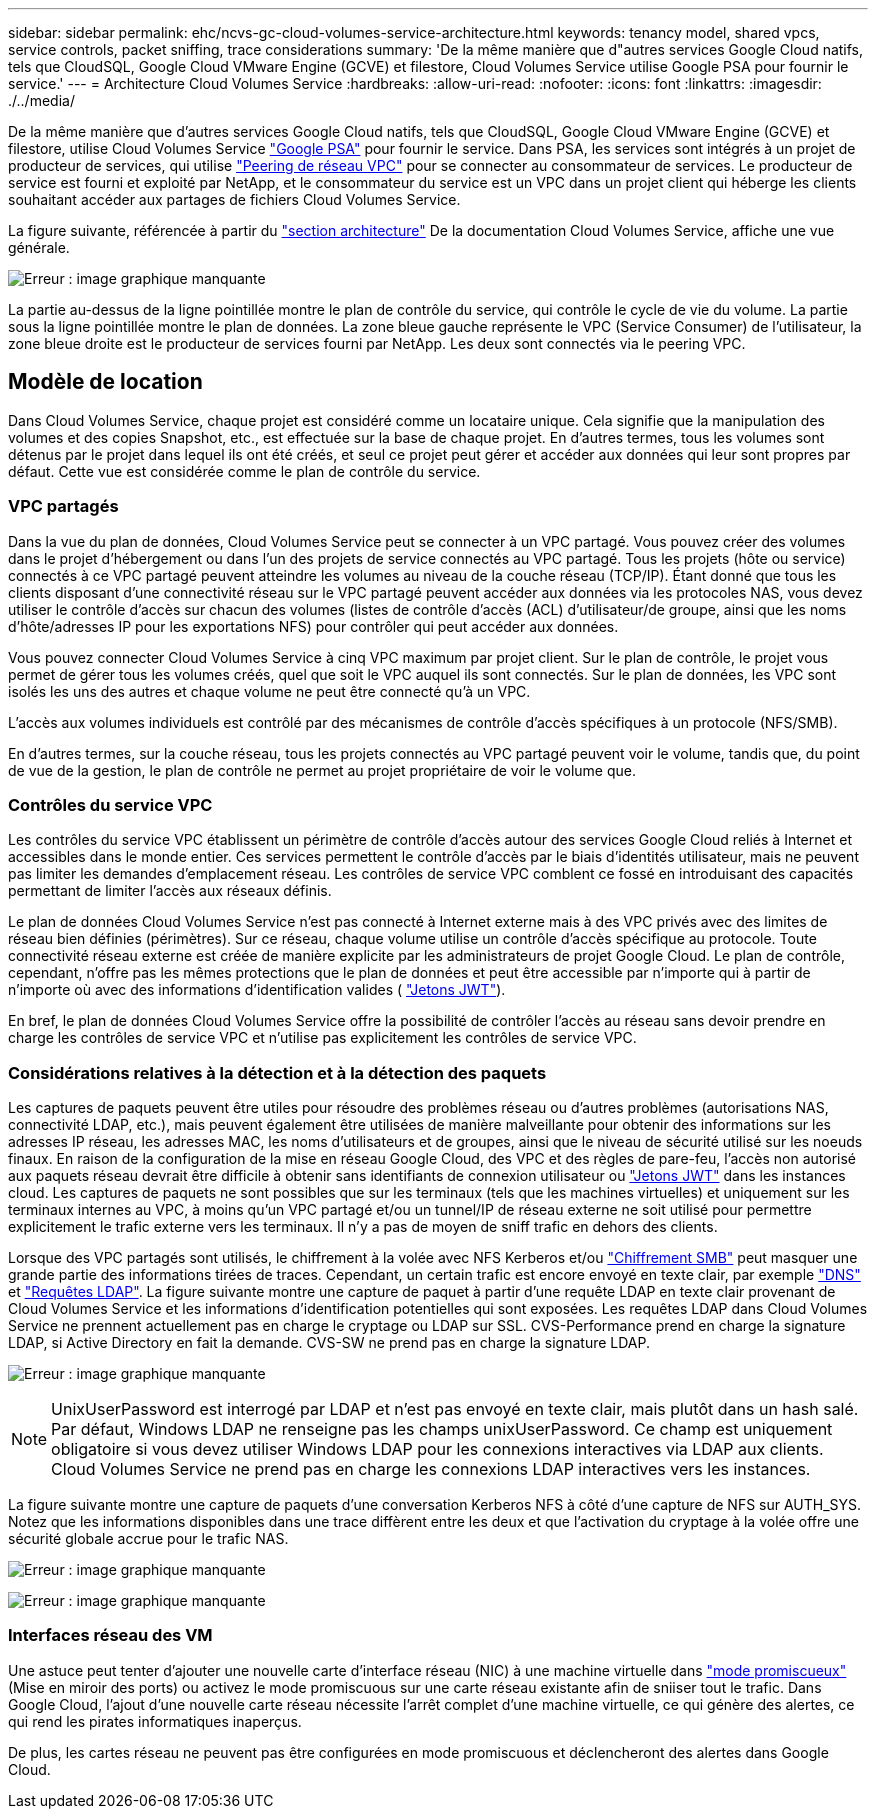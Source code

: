 ---
sidebar: sidebar 
permalink: ehc/ncvs-gc-cloud-volumes-service-architecture.html 
keywords: tenancy model, shared vpcs, service controls, packet sniffing, trace considerations 
summary: 'De la même manière que d"autres services Google Cloud natifs, tels que CloudSQL, Google Cloud VMware Engine (GCVE) et filestore, Cloud Volumes Service utilise Google PSA pour fournir le service.' 
---
= Architecture Cloud Volumes Service
:hardbreaks:
:allow-uri-read: 
:nofooter: 
:icons: font
:linkattrs: 
:imagesdir: ./../media/


[role="lead"]
De la même manière que d'autres services Google Cloud natifs, tels que CloudSQL, Google Cloud VMware Engine (GCVE) et filestore, utilise Cloud Volumes Service https://cloud.google.com/vpc/docs/private-services-access?hl=en_US["Google PSA"^] pour fournir le service. Dans PSA, les services sont intégrés à un projet de producteur de services, qui utilise https://cloud.google.com/vpc/docs/vpc-peering?hl=en_US["Peering de réseau VPC"^] pour se connecter au consommateur de services. Le producteur de service est fourni et exploité par NetApp, et le consommateur du service est un VPC dans un projet client qui héberge les clients souhaitant accéder aux partages de fichiers Cloud Volumes Service.

La figure suivante, référencée à partir du https://cloud.google.com/architecture/partners/netapp-cloud-volumes/architecture?hl=en_US["section architecture"^] De la documentation Cloud Volumes Service, affiche une vue générale.

image:ncvs-gc-image1.png["Erreur : image graphique manquante"]

La partie au-dessus de la ligne pointillée montre le plan de contrôle du service, qui contrôle le cycle de vie du volume. La partie sous la ligne pointillée montre le plan de données. La zone bleue gauche représente le VPC (Service Consumer) de l'utilisateur, la zone bleue droite est le producteur de services fourni par NetApp. Les deux sont connectés via le peering VPC.



== Modèle de location

Dans Cloud Volumes Service, chaque projet est considéré comme un locataire unique. Cela signifie que la manipulation des volumes et des copies Snapshot, etc., est effectuée sur la base de chaque projet. En d'autres termes, tous les volumes sont détenus par le projet dans lequel ils ont été créés, et seul ce projet peut gérer et accéder aux données qui leur sont propres par défaut. Cette vue est considérée comme le plan de contrôle du service.



=== VPC partagés

Dans la vue du plan de données, Cloud Volumes Service peut se connecter à un VPC partagé. Vous pouvez créer des volumes dans le projet d'hébergement ou dans l'un des projets de service connectés au VPC partagé. Tous les projets (hôte ou service) connectés à ce VPC partagé peuvent atteindre les volumes au niveau de la couche réseau (TCP/IP). Étant donné que tous les clients disposant d'une connectivité réseau sur le VPC partagé peuvent accéder aux données via les protocoles NAS, vous devez utiliser le contrôle d'accès sur chacun des volumes (listes de contrôle d'accès (ACL) d'utilisateur/de groupe, ainsi que les noms d'hôte/adresses IP pour les exportations NFS) pour contrôler qui peut accéder aux données.

Vous pouvez connecter Cloud Volumes Service à cinq VPC maximum par projet client. Sur le plan de contrôle, le projet vous permet de gérer tous les volumes créés, quel que soit le VPC auquel ils sont connectés. Sur le plan de données, les VPC sont isolés les uns des autres et chaque volume ne peut être connecté qu'à un VPC.

L'accès aux volumes individuels est contrôlé par des mécanismes de contrôle d'accès spécifiques à un protocole (NFS/SMB).

En d'autres termes, sur la couche réseau, tous les projets connectés au VPC partagé peuvent voir le volume, tandis que, du point de vue de la gestion, le plan de contrôle ne permet au projet propriétaire de voir le volume que.



=== Contrôles du service VPC

Les contrôles du service VPC établissent un périmètre de contrôle d'accès autour des services Google Cloud reliés à Internet et accessibles dans le monde entier. Ces services permettent le contrôle d'accès par le biais d'identités utilisateur, mais ne peuvent pas limiter les demandes d'emplacement réseau. Les contrôles de service VPC comblent ce fossé en introduisant des capacités permettant de limiter l'accès aux réseaux définis.

Le plan de données Cloud Volumes Service n'est pas connecté à Internet externe mais à des VPC privés avec des limites de réseau bien définies (périmètres). Sur ce réseau, chaque volume utilise un contrôle d'accès spécifique au protocole. Toute connectivité réseau externe est créée de manière explicite par les administrateurs de projet Google Cloud. Le plan de contrôle, cependant, n'offre pas les mêmes protections que le plan de données et peut être accessible par n'importe qui à partir de n'importe où avec des informations d'identification valides ( https://datatracker.ietf.org/doc/html/rfc7519["Jetons JWT"^]).

En bref, le plan de données Cloud Volumes Service offre la possibilité de contrôler l'accès au réseau sans devoir prendre en charge les contrôles de service VPC et n'utilise pas explicitement les contrôles de service VPC.



=== Considérations relatives à la détection et à la détection des paquets

Les captures de paquets peuvent être utiles pour résoudre des problèmes réseau ou d'autres problèmes (autorisations NAS, connectivité LDAP, etc.), mais peuvent également être utilisées de manière malveillante pour obtenir des informations sur les adresses IP réseau, les adresses MAC, les noms d'utilisateurs et de groupes, ainsi que le niveau de sécurité utilisé sur les noeuds finaux. En raison de la configuration de la mise en réseau Google Cloud, des VPC et des règles de pare-feu, l'accès non autorisé aux paquets réseau devrait être difficile à obtenir sans identifiants de connexion utilisateur ou link:<ncvs-gc-control-plane-architecture.html#jwt-tokens["Jetons JWT"] dans les instances cloud. Les captures de paquets ne sont possibles que sur les terminaux (tels que les machines virtuelles) et uniquement sur les terminaux internes au VPC, à moins qu'un VPC partagé et/ou un tunnel/IP de réseau externe ne soit utilisé pour permettre explicitement le trafic externe vers les terminaux. Il n'y a pas de moyen de sniff trafic en dehors des clients.

Lorsque des VPC partagés sont utilisés, le chiffrement à la volée avec NFS Kerberos et/ou link:ncvs-gc-data-encryption-in-transit.html#smb-encryption["Chiffrement SMB"] peut masquer une grande partie des informations tirées de traces. Cependant, un certain trafic est encore envoyé en texte clair, par exemple link:ncvs-gc-other-nas-infrastructure-service-dependencies.html#dns["DNS"] et link:cvs-gc-other-nas-infrastructure-service-dependencies.html#ldap-queries["Requêtes LDAP"]. La figure suivante montre une capture de paquet à partir d'une requête LDAP en texte clair provenant de Cloud Volumes Service et les informations d'identification potentielles qui sont exposées. Les requêtes LDAP dans Cloud Volumes Service ne prennent actuellement pas en charge le cryptage ou LDAP sur SSL. CVS-Performance prend en charge la signature LDAP, si Active Directory en fait la demande. CVS-SW ne prend pas en charge la signature LDAP.

image:ncvs-gc-image2.png["Erreur : image graphique manquante"]


NOTE: UnixUserPassword est interrogé par LDAP et n'est pas envoyé en texte clair, mais plutôt dans un hash salé. Par défaut, Windows LDAP ne renseigne pas les champs unixUserPassword. Ce champ est uniquement obligatoire si vous devez utiliser Windows LDAP pour les connexions interactives via LDAP aux clients. Cloud Volumes Service ne prend pas en charge les connexions LDAP interactives vers les instances.

La figure suivante montre une capture de paquets d'une conversation Kerberos NFS à côté d'une capture de NFS sur AUTH_SYS. Notez que les informations disponibles dans une trace diffèrent entre les deux et que l'activation du cryptage à la volée offre une sécurité globale accrue pour le trafic NAS.

image:ncvs-gc-image3.png["Erreur : image graphique manquante"]

image:ncvs-gc-image4.png["Erreur : image graphique manquante"]



=== Interfaces réseau des VM

Une astuce peut tenter d'ajouter une nouvelle carte d'interface réseau (NIC) à une machine virtuelle dans https://en.wikipedia.org/wiki/Promiscuous_mode["mode promiscueux"^] (Mise en miroir des ports) ou activez le mode promiscuous sur une carte réseau existante afin de sniiser tout le trafic. Dans Google Cloud, l'ajout d'une nouvelle carte réseau nécessite l'arrêt complet d'une machine virtuelle, ce qui génère des alertes, ce qui rend les pirates informatiques inaperçus.

De plus, les cartes réseau ne peuvent pas être configurées en mode promiscuous et déclencheront des alertes dans Google Cloud.
